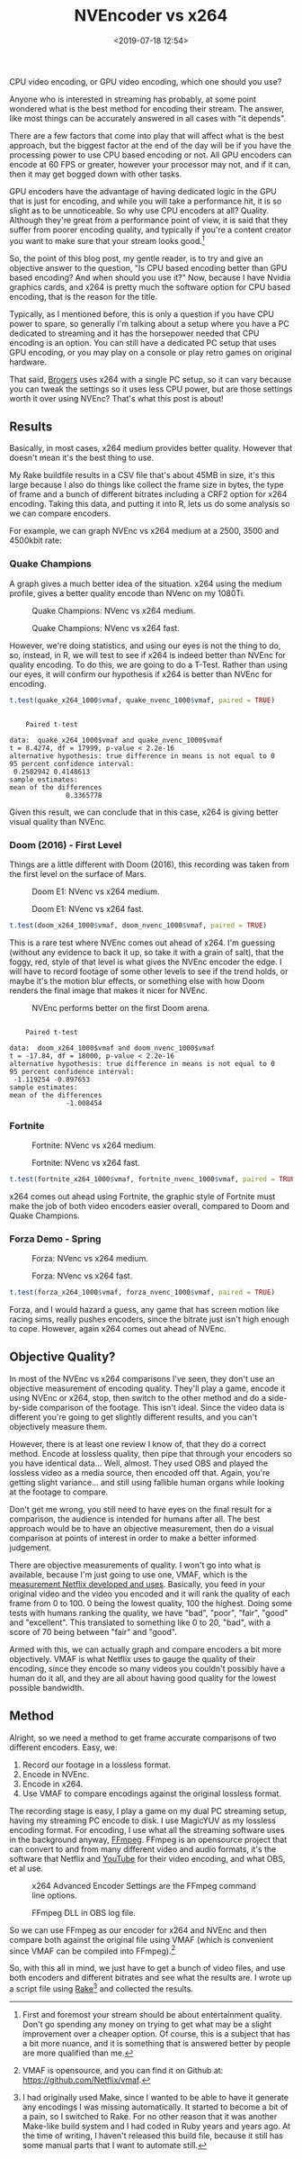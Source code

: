 #+title: NVEncoder vs x264
#+date: <2019-07-18 12:54>
#+filetags:

CPU video encoding, or GPU video encoding, which one should you use?

Anyone who is interested in streaming has probably, at some point wondered what is the best method for encoding their stream. The answer, like most things can be accurately answered in all cases with "it depends".

There are a few factors that come into play that will affect what is the best approach, but the biggest factor at the end of the day will be if you have the processing power to use CPU based encoding or not. All GPU encoders can encode at 60 FPS or greater, however your processor may not, and if it can, then it may get bogged down with other tasks.

GPU encoders have the advantage of having dedicated logic in the GPU that is just for encoding, and while you will take a performance hit, it is so slight as to be unnoticeable. So why use CPU encoders at all? Quality. Although they're great from a performance point of view, it is said that they suffer from poorer encoding quality, and typically if you're a content creator you want to make sure that your stream looks good.[fn:1]

So, the point of this blog post, my gentle reader, is to try and give an objective answer to the question, "Is CPU based encoding better than GPU based encoding? And when should you use it?" Now, because I have Nvidia graphics cards, and x264 is pretty much the software option for CPU based encoding, that is the reason for the title.

Typically, as I mentioned before, this is only a question if you have CPU power to spare, so generally I'm talking about a setup where you have a PC dedicated to streaming and it has the horsepower needed that CPU encoding is an option. You can still have a dedicated PC setup that uses GPU encoding, or you may play on a console or play retro games on original hardware.

That said, [[https://www.twitch.tv/brogers_][Brogers]] uses x264 with a single PC setup, so it can vary because you can tweak the settings so it uses less CPU power, but are those settings worth it over using NVEnc? That's what this post is about!

** Results
   Basically, in most cases, x264 medium provides better quality. However that doesn't mean it's the best thing to use.

   My Rake buildfile results in a CSV file that's about 45MB in size, it's this large because I also do things like collect the frame size in bytes, the type of frame and a bunch of different bitrates including a CRF2 option for x264 encoding. Taking this data, and putting it into R, lets us do some analysis so we can compare encoders.

   For example, we can graph NVEnc vs x264 medium at a 2500, 3500 and 4500kbit rate:

#+begin_src R :session :exports none
  library(plotly)

  quake_champions_data <- read.csv(file="data/2019/07/18/Quake-Champions.csv", header=TRUE)

  df <- quake_champions_data

  plot_vmaf <- function(df, in_preset, in_crf) {
    p <- df %>%
      plot_ly(type = 'violin') %>%
      add_trace(
        x = ~bitrate[df$encoder == 'h264_nvenc'],
        y = ~vmaf[df$encoder == 'h264_nvenc'],
        scalegroup = 'NVEnc',
        name = 'NVEnc',
        side = 'negative',
        box = list(
          visible = T
        ),
        scalemode = 'count',
        meanline = list(
          visibile = T
        )
      ) %>%
      add_trace(
        x = ~bitrate[df$encoder == 'libx264' & preset == in_preset & crf == in_crf],
        y = ~vmaf[df$encoder == 'libx264' & preset == in_preset & crf == in_crf],
        scalegroup = 'x264',
        name = paste('x264', in_preset, sep=' '),
        side = 'positive',
        box = list(
          visible = T
        ),
        meanline = list(
          visibile = T
        )
      ) %>%
      layout(
        xaxis = list(
          title = ""
        ),
        yaxis = list(
          title = "",
          zeroline = F
        )
      )

    return(p)
  }

  plot_crf_vmaf <- function(df, in_preset) {
    p <- df %>%
      plot_ly(type = 'violin') %>%
      add_trace(
        x = ~bitrate[df$encoder == 'libx264' & preset == in_preset & crf == 'false'],
        y = ~vmaf[df$encoder == 'libx264' & preset == in_preset & crf == 'false'],
        scalegroup = 'NVEnc',
        name = 'No CRF',
        side = 'negative',
        box = list(
          visible = T
        ),
        scalemode = 'count',
        meanline = list(
          visibile = T
        )
      ) %>%
      add_trace(
        x = ~bitrate[df$encoder == 'libx264' & preset == in_preset & crf == 'true'],
        y = ~vmaf[df$encoder == 'libx264' & preset == in_preset & crf == 'true'],
        scalegroup = 'x264',
        name = 'CRF',
        side = 'positive',
        box = list(
          visible = T
        ),
        meanline = list(
          visibile = T
        )
      ) %>%
      layout(
        xaxis = list(
          title = ""
        ),
        yaxis = list(
          title = "",
          zeroline = F
        )
      )

    return(p)
  }

  vmaf_filter <- function(df, encoder, bitrate, preset, crf) {
    return (df[which(df$encoder == encoder & df$bitrate == bitrate &
                     df$preset == preset & df$crf == crf),])
  }
#+end_src

*** Quake Champions
#+begin_src R :session :exports none
  quake_2500 <- plot_vmaf(quake_champions_data[which(quake_champions_data$bitrate == 2500),], 'medium', 'false')
  quake_3500 <- plot_vmaf(quake_champions_data[which(quake_champions_data$bitrate == 3500),], 'medium', 'false')
  quake_4500 <- plot_vmaf(quake_champions_data[which(quake_champions_data$bitrate == 4500),], 'medium', 'false')
  results <- subplot(quake_2500, quake_3500, quake_4500, shareY = TRUE)
  orca(results, "images/2019/07/18/quake-champions-medium-3500.png")
#+end_src

A graph gives a much better idea of the situation. x264 using the medium profile, gives a better quality encode than NVenc on my 1080Ti.

#+begin_src R :session :exports none
  quake_2500_fast <- plot_vmaf(quake_champions_data[which(quake_champions_data$bitrate == 2500),], 'fast', 'false')
  quake_3500_fast <- plot_vmaf(quake_champions_data[which(quake_champions_data$bitrate == 3500),], 'fast', 'false')
  quake_4500_fast <- plot_vmaf(quake_champions_data[which(quake_champions_data$bitrate == 4500),], 'fast', 'false')
  results <- subplot(quake_2500_fast, quake_3500_fast, quake_4500_fast, shareY = TRUE)
  orca(results, "images/2019/07/18/quake-champions-fast-3500.png")
#+end_src

#+attr_html: :class center :width 592 :height 427 :loading lazy
#+caption: Quake Champions: NVenc vs x264 medium.
[[file:images/2019/07/18/quake-champions-medium-3500.png]]

#+attr_html: :class center :width 592 :height 427 :loading lazy
#+caption: Quake Champions: NVenc vs x264 fast.
[[file:images/2019/07/18/quake-champions-fast-3500.png]]

However, we're doing statistics, and using our eyes is not the thing
to do, so, instead, in R, we will test to see if x264 is indeed better
than NVEnc for quality encoding. To do this, we are going to do a
T-Test. Rather than using our eyes, it will confirm our hypothesis if
x264 is better than NVEnc for encoding.

#+begin_src R :session :exports none
  quake_x264_1000 <- vmaf_filter(quake_champions_data, 'libx264', 1000, 'medium', 'false')
  quake_nvenc_1000 <- vmaf_filter(quake_champions_data, 'h264_nvenc', 1000, 'llhq', 'false')
#+end_src

#+RESULTS:

#+begin_src R :results output :session :exports both
  t.test(quake_x264_1000$vmaf, quake_nvenc_1000$vmaf, paired = TRUE)
#+end_src

#+RESULTS:
#+begin_example

    Paired t-test

data:  quake_x264_1000$vmaf and quake_nvenc_1000$vmaf
t = 8.4274, df = 17999, p-value < 2.2e-16
alternative hypothesis: true difference in means is not equal to 0
95 percent confidence interval:
 0.2582942 0.4148613
sample estimates:
mean of the differences
              0.3365778
#+end_example

Given this result, we can conclude that in this case, x264 is giving
better visual quality than NVEnc.

*** Doom (2016) - First Level
    Things are a little different with Doom (2016), this recording was
    taken from the first level on the surface of Mars.

#+begin_src R :session :exports none
  doom_data <- read.csv(file="data/2019/07/18/Doom-E1.csv", header=TRUE)

  doom_2500 <- plot_vmaf(doom_data[which(doom_data$bitrate == 2500),], 'medium', 'false')
  doom_3500 <- plot_vmaf(doom_data[which(doom_data$bitrate == 3500),], 'medium', 'false')
  doom_4500 <- plot_vmaf(doom_data[which(doom_data$bitrate == 4500),], 'medium', 'false')
  results <- subplot(doom_2500, doom_3500, doom_4500, shareY = TRUE)
  orca(results, "images/2019/07/18/doom-e1-medium-3500.png")
#+end_src

#+begin_src R :session :exports none
  doom_2500_fast <- plot_vmaf(doom_data[which(doom_data$bitrate == 2500),], 'fast', 'false')
  doom_3500_fast <- plot_vmaf(doom_data[which(doom_data$bitrate == 3500),], 'fast', 'false')
  doom_4500_fast <- plot_vmaf(doom_data[which(doom_data$bitrate == 4500),], 'fast', 'false')
  results <- subplot(doom_2500_fast, doom_3500_fast, doom_4500_fast, shareY = TRUE)
  orca(results, "images/2019/07/18/doom-e1-fast-3500.png")
#+end_src

#+attr_html: :class center :width 592 :height 427 :loading lazy
#+caption: Doom E1: NVenc vs x264 medium.
[[file:images/2019/07/18/doom-e1-medium-3500.png]]

#+attr_html: :class center :width 592 :height 427 :loading lazy
#+caption: Doom E1: NVenc vs x264 fast.
[[file:images/2019/07/18/doom-e1-fast-3500.png]]

#+begin_src R :session :exports none
  doom_x264_1000 <- vmaf_filter(doom_data, 'libx264', 1000, 'medium', 'false')
  doom_nvenc_1000 <- vmaf_filter(doom_data, 'h264_nvenc', 1000, 'llhq', 'false')
#+end_src

#+begin_src R :results output :session :exports both
  t.test(doom_x264_1000$vmaf, doom_nvenc_1000$vmaf, paired = TRUE)
#+end_src

This is a rare test where NVEnc comes out ahead of x264. I'm guessing
(without any evidence to back it up, so take it with a grain of salt),
that the foggy, red, style of that level is what gives the NVEnc
encoder the edge. I will have to record footage of some other levels
to see if the trend holds, or maybe it's the motion blur effects, or
something else with how Doom renders the final image that makes it
nicer for NVEnc.

#+attr_html: :class center :width 592 :height 333 :loading lazy
#+caption: NVEnc performs better on the first Doom arena.
[[file:images/2019/07/18/doom-e1-nvenc-4500-frame.png]]

#+RESULTS:
#+begin_example

    Paired t-test

data:  doom_x264_1000$vmaf and doom_nvenc_1000$vmaf
t = -17.84, df = 18000, p-value < 2.2e-16
alternative hypothesis: true difference in means is not equal to 0
95 percent confidence interval:
 -1.119254 -0.897653
sample estimates:
mean of the differences
              -1.008454
#+end_example

*** Fortnite
#+begin_src R :session :exports none
  fortnite_data <- read.csv(file="data/2019/07/18/Fortnite.csv", header=TRUE)

  fortnite_2500 <- plot_vmaf(fortnite_data[which(fortnite_data$bitrate == 2500),], 'medium', 'false')
  fortnite_3500 <- plot_vmaf(fortnite_data[which(fortnite_data$bitrate == 3500),], 'medium', 'false')
  fortnite_4500 <- plot_vmaf(fortnite_data[which(fortnite_data$bitrate == 4500),], 'medium', 'false')
  results <- subplot(fortnite_2500, fortnite_3500, fortnite_4500, shareY = TRUE)
  orca(results, "images/2019/07/18/fortnite-medium-3500.png")
#+end_src

#+RESULTS:
: org_babel_R_eoe

#+begin_src R :session :exports none
  fortnite_2500_fast <- plot_vmaf(fortnite_data[which(fortnite_data$bitrate == 2500),], 'fast', 'false')
  fortnite_3500_fast <- plot_vmaf(fortnite_data[which(fortnite_data$bitrate == 3500),], 'fast', 'false')
  fortnite_4500_fast <- plot_vmaf(fortnite_data[which(fortnite_data$bitrate == 4500),], 'fast', 'false')
  results <- subplot(fortnite_2500_fast, fortnite_3500_fast, fortnite_4500_fast, shareY = TRUE)
  orca(results, "images/2019/07/18/fortnite-fast-3500.png")
#+end_src

#+RESULTS:

#+attr_html: :class center :width 592 :height 427 :loading lazy
#+caption: Fortnite: NVenc vs x264 medium.
[[file:images/2019/07/18/fortnite-medium-3500.png]]

#+attr_html: :class center :width 592 :height 427 :loading lazy
#+caption: Fortnite: NVenc vs x264 fast.
[[file:images/2019/07/18/fortnite-fast-3500.png]]

#+begin_src R :session :exports none
  fortnite_x264_1000 <- vmaf_filter(fortnite_data, 'libx264', 1000, 'medium', 'false')
  fortnite_nvenc_1000 <- vmaf_filter(fortnite_data, 'h264_nvenc', 1000, 'llhq', 'false')
#+end_src

#+begin_src R :results output :session :exports both
  t.test(fortnite_x264_1000$vmaf, fortnite_nvenc_1000$vmaf, paired = TRUE)
#+end_src

x264 comes out ahead using Fortnite, the graphic style of Fortnite
must make the job of both video encoders easier overall, compared to
Doom and Quake Champions.

*** Forza Demo - Spring
#+begin_src R :session :exports none
  forza_data <- read.csv(file="data/2019/07/18/Forza-Spring.csv", header=TRUE)

  forza_2500 <- plot_vmaf(forza_data[which(forza_data$bitrate == 2500),], 'medium', 'false')
  forza_3500 <- plot_vmaf(forza_data[which(forza_data$bitrate == 3500),], 'medium', 'false')
  forza_4500 <- plot_vmaf(forza_data[which(forza_data$bitrate == 4500),], 'medium', 'false')
  results <- subplot(forza_2500, forza_3500, forza_4500, shareY = TRUE)
  orca(results, "images/2019/07/18/forza-medium-3500.png")
#+end_src

#+RESULTS:
: org_babel_R_eoe

#+begin_src R :session :exports none
  forza_2500_fast <- plot_vmaf(forza_data[which(forza_data$bitrate == 2500),], 'fast', 'false')
  forza_3500_fast <- plot_vmaf(forza_data[which(forza_data$bitrate == 3500),], 'fast', 'false')
  forza_4500_fast <- plot_vmaf(forza_data[which(forza_data$bitrate == 4500),], 'fast', 'false')
  results <- subplot(forza_2500_fast, forza_3500_fast, forza_4500_fast, shareY = TRUE)
  orca(results, "images/2019/07/18/forza-fast-3500.png")
#+end_src

#+RESULTS:

#+attr_html: :class center :width 592 :height 427 :loading lazy
#+caption: Forza: NVenc vs x264 medium.
[[file:images/2019/07/18/forza-medium-3500.png]]

#+attr_html: :class center :width 592 :height 427 :loading lazy
#+caption: Forza: NVenc vs x264 fast.
[[file:images/2019/07/18/forza-fast-3500.png]]

#+begin_src R :session :exports none
  forza_x264_1000 <- vmaf_filter(forza_data, 'libx264', 1000, 'medium', 'false')
  forza_nvenc_1000 <- vmaf_filter(forza_data, 'h264_nvenc', 1000, 'llhq', 'false')
#+end_src

#+begin_src R :results output :session :exports both
  t.test(forza_x264_1000$vmaf, forza_nvenc_1000$vmaf, paired = TRUE)
#+end_src

Forza, and I would hazard a guess, any game that has screen motion
like racing sims, really pushes encoders, since the bitrate just isn't
high enough to cope. However, again x264 comes out ahead of NVEnc.

** Objective Quality?
   In most of the NVEnc vs x264 comparisons I've seen, they don't use an objective measurement of encoding quality. They'll play a game, encode it using NVEnc or x264, stop, then switch to the other method and do a side-by-side comparison of the footage. This isn't ideal. Since the video data is different you're going to get slightly different results, and you can't objectively measure them.

   However, there is at least one review I know of, that they do a correct method. Encode at lossless quality, then pipe that through your encoders so you have identical data... Well, almost. They used OBS and played the lossless video as a media source, then encoded off that. Again, you're getting slight variance... and still using fallible human organs while looking at the footage to compare.

   Don't get me wrong, you still need to have eyes on the final result for a comparison, the audience is intended for humans after all. The best approach would be to have an objective measurement, then do a visual comparison at points of interest in order to make a better informed judgement.

   There are objective measurements of quality. I won't go into what is available, because I'm just going to use one, VMAF, which is the [[https://medium.com/netflix-techblog/vmaf-the-journey-continues-44b51ee9ed12][measurement Netflix developed and uses]]. Basically, you feed in your original video and the video you encoded and it will rank the quality of each frame from 0 to 100. 0 being the lowest quality, 100 the highest. Doing some tests with humans ranking the quality, we have "bad", "poor", "fair", "good" and "excellent". This translated to something like 0 to 20, "bad", with a score of 70 being between "fair" and "good".

   Armed with this, we can actually graph and compare encoders a bit more objectively. VMAF is what Netflix uses to gauge the quality of their encoding, since they encode so many videos you couldn't possibly have a human do it all, and they are all about having good quality for the lowest possible bandwidth.

** Method
   Alright, so we need a method to get frame accurate comparisons of two different encoders. Easy, we:
   1. Record our footage in a lossless format.
   2. Encode in NVEnc.
   3. Encode in x264.
   4. Use VMAF to compare encodings against the original lossless format.

   The recording stage is easy, I play a game on my dual PC streaming setup, having my streaming PC encode to disk. I use MagicYUV as my lossless encoding format. For encoding, I use what all the streaming software uses in the background anyway, [[https://ffmpeg.org/][FFmpeg]]. FFmpeg is an opensource project that can convert to and from many different video and audio formats, it's the software that Netflix and [[https://youtube.com/][YouTube]] for their video encoding, and what OBS, et al use.

#+attr_html: :class center :width 522 :height 224 :loading lazy
#+caption: x264 Advanced Encoder Settings are the FFmpeg command line options.
[[file:images/2019/07/18/obs-x264-encoder.png]]

#+attr_html: :class center :width 603 :height 736 :loading lazy
#+caption: FFmpeg DLL in OBS log file.
[[file:images/2019/07/18/obs-ffmpeg.png]]

So we can use FFmpeg as our encoder for x264 and NVEnc and then compare both against the original file using VMAF (which is convenient since VMAF can be compiled into FFmpeg).[fn:2]

So, with this all in mind, we just have to get a bunch of video files, and use both encoders and different bitrates and see what the results are. I wrote up a script file using [[https://github.com/ruby/rake][Rake]][fn:3] and collected the results.

<<results>>

[fn:1] First and foremost your stream should be about entertainment quality. Don't go spending any money on trying to get what may be a slight improvement over a cheaper option. Of course, this is a subject that has a bit more nuance, and it is something that is answered better by people are more qualified than me.

[fn:2] VMAF is opensource, and you can find it on Github at: [[https://github.com/Netflix/vmaf]].

[fn:3] I had originally used Make, since I wanted to be able to have it generate any encodings I was missing automatically. It started to become a bit of a pain, so I switched to Rake. For no other reason that it was another Make-like build system and I had coded in Ruby years and years ago. At the time of writing, I haven't released this build file, because it still has some manual parts that I want to automate still.

[fn:4] "Constant Rate Factor", more information can be found at [[https://superuser.com/questions/677576/what-is-crf-used-for-in-ffmpeg][this Superuser.com question]].
